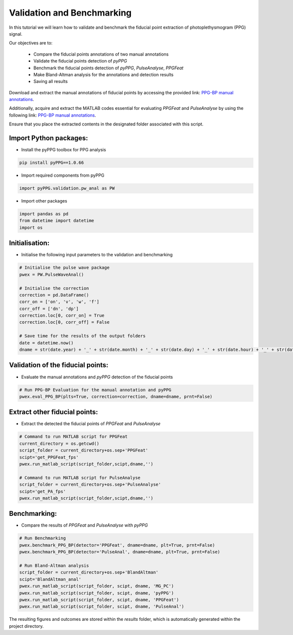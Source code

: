 Validation and Benchmarking
============================

.. raw:: html

   <a href="https://colab.research.google.com/drive/1TaaNPaSPj5tq82awgHkBtxV9hXaiE1PT#scrollTo=UXDo7gvgGJEv&uniqifier=6">Colab Notebook</a>


In this tutorial we will learn how to validate and benchmark the fiducial point extraction of photoplethysmogram (PPG) signal.

Our objectives are to:

    * Compare the fiducial points annotations of two manual annotations
    * Validate the fiducial points detection of *pyPPG*
    * Benchmark the fiducial points detection of *pyPPG*, *PulseAnalyse*, *PPGFeat*
    * Make Bland-Altman analysis for the annotations and detection results
    * Saving all results

Download and extract the manual annotations of fiducial points by accessing the provided link: `PPG-BP manual annotations <https://github.com/godamartonaron/GODA_pyPPG/raw/main/pyPPG/validation/PPG-BP_annot.zip>`__.

Additionally, acquire and extract the MATLAB codes essential for evaluating *PPGFeat* and *PulseAnalyse* by using the following link: `PPG-BP manual annotations <https://github.com/godamartonaron/GODA_pyPPG/raw/main/pyPPG/validation/MATLAB_codes.zip>`__.

Ensure that you place the extracted contents in the designated folder associated with this script.


Import Python packages:
-----------------------

* Install the pyPPG toolbox for PPG analysis

.. code-block:: python

    pip install pyPPG==1.0.66

* Import required components from pyPPG

.. code-block:: python

    import pyPPG.validation.pw_anal as PW

* Import other packages

.. code-block:: python

    import pandas as pd
    from datetime import datetime
    import os

Initialisation:
-----------------

* Initialise the following input parameters to the validation and benchmarking

.. code-block:: python

    # Initialise the pulse wave package
    pwex = PW.PulseWaveAnal()

    # Initialise the correction
    correction = pd.DataFrame()
    corr_on = ['on', 'v', 'w', 'f']
    corr_off = ['dn', 'dp']
    correction.loc[0, corr_on] = True
    correction.loc[0, corr_off] = False

    # Save time for the results of the output folders
    date = datetime.now()
    dname = str(date.year) + '_' + str(date.month) + '_' + str(date.day) + '_' + str(date.hour) + '_' + str(date.minute)

Validation of the fiducial points:
----------------------------------

* Evaluate the manual annotations and *pyPPG* detection of the fiducial points

.. code-block:: python

    # Run PPG-BP Evaluation for the manual annotation and pyPPG
    pwex.eval_PPG_BP(plts=True, correction=correction, dname=dname, prnt=False)

Extract other fiducial points:
--------------------------------

* Extract the detected the fiducial points of *PPGFeat* and *PulseAnalyse*

.. code-block:: python

    # Command to run MATLAB script for PPGFeat
    current_directory = os.getcwd()
    script_folder = current_directory+os.sep+'PPGFeat'
    scipt='get_PPGFeat_fps'
    pwex.run_matlab_script(script_folder,scipt,dname,'')

    # Command to run MATLAB script for PulseAnalyse
    script_folder = current_directory+os.sep+'PulseAnalyse'
    scipt='get_PA_fps'
    pwex.run_matlab_script(script_folder,scipt,dname,'')

Benchmarking:
--------------

* Compare the results of *PPGFeat* and *PulseAnalyse* with *pyPPG*

.. code-block:: python

    # Run Benchmarking
    pwex.benchmark_PPG_BP(detector='PPGFeat', dname=dname, plt=True, prnt=False)
    pwex.benchmark_PPG_BP(detector='PulseAnal', dname=dname, plt=True, prnt=False)

    # Run Bland-Altman analysis
    script_folder = current_directory+os.sep+'BlandAltman'
    scipt='BlandAltman_anal'
    pwex.run_matlab_script(script_folder, scipt, dname, 'MG_PC')
    pwex.run_matlab_script(script_folder, scipt, dname, 'pyPPG')
    pwex.run_matlab_script(script_folder, scipt, dname, 'PPGFeat')
    pwex.run_matlab_script(script_folder, scipt, dname, 'PulseAnal')

The resulting figures and outcomes are stored within the *results* folder, which is automatically generated within the project directory.

